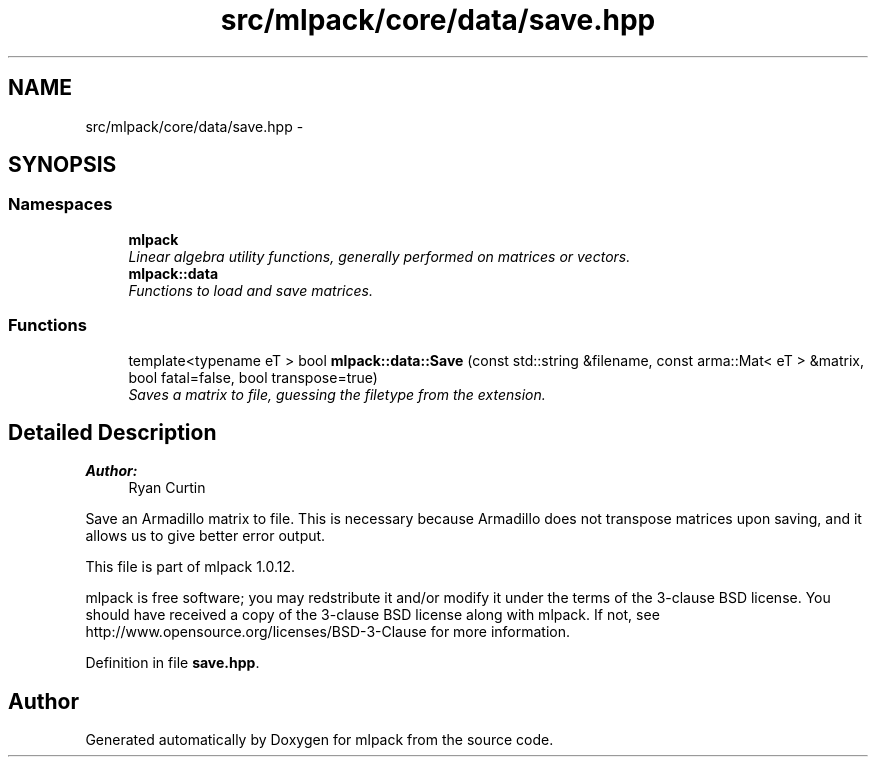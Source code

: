 .TH "src/mlpack/core/data/save.hpp" 3 "Sat Mar 14 2015" "Version 1.0.12" "mlpack" \" -*- nroff -*-
.ad l
.nh
.SH NAME
src/mlpack/core/data/save.hpp \- 
.SH SYNOPSIS
.br
.PP
.SS "Namespaces"

.in +1c
.ti -1c
.RI "\fBmlpack\fP"
.br
.RI "\fILinear algebra utility functions, generally performed on matrices or vectors\&. \fP"
.ti -1c
.RI "\fBmlpack::data\fP"
.br
.RI "\fIFunctions to load and save matrices\&. \fP"
.in -1c
.SS "Functions"

.in +1c
.ti -1c
.RI "template<typename eT > bool \fBmlpack::data::Save\fP (const std::string &filename, const arma::Mat< eT > &matrix, bool fatal=false, bool transpose=true)"
.br
.RI "\fISaves a matrix to file, guessing the filetype from the extension\&. \fP"
.in -1c
.SH "Detailed Description"
.PP 

.PP
\fBAuthor:\fP
.RS 4
Ryan Curtin
.RE
.PP
Save an Armadillo matrix to file\&. This is necessary because Armadillo does not transpose matrices upon saving, and it allows us to give better error output\&.
.PP
This file is part of mlpack 1\&.0\&.12\&.
.PP
mlpack is free software; you may redstribute it and/or modify it under the terms of the 3-clause BSD license\&. You should have received a copy of the 3-clause BSD license along with mlpack\&. If not, see http://www.opensource.org/licenses/BSD-3-Clause for more information\&. 
.PP
Definition in file \fBsave\&.hpp\fP\&.
.SH "Author"
.PP 
Generated automatically by Doxygen for mlpack from the source code\&.
